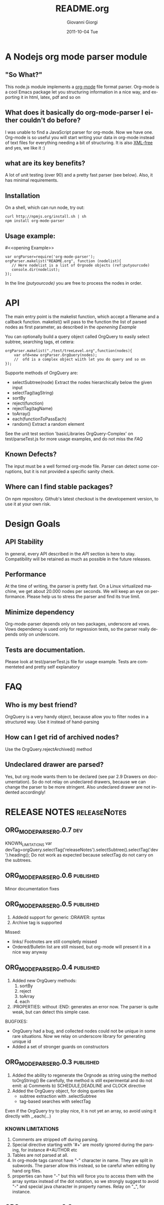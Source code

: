 
* A Nodejs org mode parser module
** "So What?"
This node.js module implements a [[http://orgmode.org/][org-mode]] file format parser.
Org-mode is a cool Emacs package let you structuring information in a nice way, 
and exporting it in html, latex, pdf and so on


** What does it basically do org-mode-parser I either couldn't do before?
I was unable to find a JavaScript parser for org-mode. Now we have one.
Org-mode is so useful you will start writing your data in org-mode instead of text files for everything
needing a bit of structuring.
It is also _XML-free_ and yes, we like it  :)

** what are its key benefits?
A lot of unit testing (over 90) and a pretty fast parser (see below).
Also, it has minimal requirements.

** Installation
On a shell, which can run node, try out:
#+BEGIN_SRC shell
curl http://npmjs.org/install.sh | sh
npm install org-mode-parser
#+END_SRC

** Usage example:
#<<opening Example>>
# Look  http://orgmode.org/manual/Code-block-specific-header-arguments.html
# for the syntax of BEGIN_SRC :tangle, 
# anyway org-babel-tangle
# will export this source
#+BEGIN_SRC javascript -n -r  :tangle basic-example.js
var orgParser=require('org-mode-parser');
orgParser.makelist("README.org", function (nodelist){
   // Here nodelist is a list of Orgnode objects (ref:putyourcode)
   console.dir(nodelist);
});
#+END_SRC
In the line [[(putyourcode)]] you are free to process the nodes in order.

* API
The main entry point is the makelist function, which accept a filename and a callback function.
makelist() will pass to the function the list of parsed nodes as first parameter, as described in the [[openening Example]]

You can optionally build a query object called OrgQuery to easily select subtree,
searching tags, et cetera:

#+BEGIN_SRC javascript -n -r
orgParser.makelist("./test/treeLevel.org",function(nodes){
	var ofd=new orgParser.OrgQuery(nodes);
	//  ofd is a complex object wiith let you do query and so on
});
#+END_SRC

Supporte methods of OrgQuery are:
 + selectSubtree(node)
   Extract the nodes hierarchically below the given input
 + selectTag(tagString)
 + sortBy
 + reject(function)
 + rejectTag(tagName)
 + toArray()
 + each(functionToPassEach)
 + random()
   Extract a random element


See the unit test section 'basicLibraries OrgQuery-Complex' on test/parseTest.js 
for more usage examples, and do not miss the [[FAQ]]

** Known Defects?
The input must be a well formed org-mode file. 
Parser can detect some corruptions, but it is not provided a specific sanity check.

** Where can I find stable packages?
On npm repository. 
Github's latest checkout is the developement version, to use it at your own risk.

* Design Goals

** API Stability
    In general, every API described in the [[API]] section is here to stay. 
    Compatibility will be retained as much as possible in the future releases.
** Performance
    At the time of writing, the parser is pretty fast. On a Linux virtualized machine, we get about 20.000 nodes per seconds.
    We will keep an eye on performance.
    Please help us to stress the parser and find its true limit.
** Minimize dependency
    Org-mode-parser depends only on two packages, underscore ad vows. Vows dependency is used only 
    for regression tests, so the parser really depends only on underscore.
** Tests are documentation.
    Please look at test/parserTest.js file for usage example.
    Tests are commenteted and pretty self explanatory
* FAQ
** Who is my best friend?
OrgQuery is a very handy object, because allow you to filter nodes in a structured way.
Use it instead of hand-parsing


** How can I get rid of archived nodes?
Use the OrgQuery.rejectArchived() method

** Undeclared drawer are parsed?
Yes, but org mode wants them to be declared (see par 2.9 Drawers on documentation).
So do not relay on undeclared drawers, because we can change the parser to be more stringent.
Also undeclared drawer are not indented accordingly!

* RELEASE NOTES :releaseNotes:
** ORG_MODE_PARSER_0.0.7 :dev:
KNOWN_LIMITATIONS
var devTag=orgQuery.selectTag('releaseNotes').selectSubtree().selectTag('dev').heading();
Do not work as expected because selectTag do not carry on the subtrees.

 
** ORG_MODE_PARSER_0.0.6 						:published:
Minor documentation fixes

** ORG_MODE_PARSER_0.0.5 :published:
1. Addedd support for generic :DRAWER: syntax
2. Archive tag is supported
Missed:
+ links/ Footnotes  are still completly missed
+ Ordered/Bulletin list are still missed, 
  but org-mode will present it in a nice way anyway

** ORG_MODE_PARSER_0.0.4 :published:
 1) Added new OrgQuery methods: 
    1. sortBy
    2. reject
    3. toArray
    4. each
 2) :PROPERTIES: without :END: generates an error now.
    The parser is quite weak, but can detect this simple case.
BUGFIXES:
 + OrgQuery had a bug, and collected nodes could not be unique in some rare situations.
   Now we relay on underscore library for generating unique id
 + Added a set of stronger guards on constructors
   
** ORG_MODE_PARSER_0.0.3   :published:
  1) Added the ability to regenerate the Orgnode as string using the method
     toOrgString()
     Be carefully, the method is still experimental and do not emit:
      a) Comments
      b) SCHEDULE,DEADLINE and CLOCK directive
  2) Added the OrgQuery object, for doing queries like 
     + subtree extraction with .selectSubtree
     + tag-based searches with selectTag   
Even if the OrgQuery try to play nice, it is not yet an array, so
avoid using it directly with _.each(...)


*** KNOWN LIMITATIONS
  1) Comments are stripped off during parsing.
  2) Special directive starting with '#+' are mostly ignored during the parsing, 
     for instance #+AUTHOR etc
  3) Tables are not parsed at all. 
  4) In org-mode tags cannot have "-" character in name. They are split in subwords. 
     The parser allow this instead, so be careful when editing by hand org files.
  5) properties can have "-" but this will force 
     you to access them with the array syntax instead of the dot notation, so we
     strongly suggest to avoid "-" and special java character in property names.
     Relay on "_", for instance.

** ORG_MODE_PARSER_0.0.2 					  :published:
  1) SCHEDULE,DEADLINE and CLOCK directives now are correctly parsed
  2) Added a performance watchdog to track slowdowns
  3) Added the ability to return performance data via makelist
  4) Started restructuring parser for better performance.
  5) Minor API Change: null is the default value for tag,priority,scheduled, deadline 
     when not set.
     e.tags.existingtag is true if existingtag is there.
     Anyway is better to use 
       "existingtag" in e.tags
     which is a better syntax
** ORG_MODE_PARSER_0.0.1					  :published:
First revision

* Release command sequence
At the time of writing, the github repository is the master code repository

1. Check the package.json version
2. Issue the following commands:
#+BEGIN_SRC shell
./bin/releaseVersion.sh ORG_MODE_PARSER_0.0.6
#+END_SRC


#Config
#+TITLE:     README.org
#+AUTHOR:    Giovanni Giorgi
#+EMAIL:     jj@gioorgi.com
#+DATE:      2011-10-04 Tue
#+DESCRIPTION:
#+KEYWORDS:
#+LANGUAGE:  en
#+OPTIONS:   H:3 num:t toc:t \n:nil @:t ::t |:t ^:t -:t f:t *:t <:t
#+OPTIONS:   TeX:t LaTeX:t skip:nil d:nil todo:t pri:nil tags:not-in-toc
#+INFOJS_OPT: view:nil toc:nil ltoc:t mouse:underline buttons:0 path:http://orgmode.org/org-info.js
#+EXPORT_SELECT_TAGS: export
#+EXPORT_EXCLUDE_TAGS: noexport
#+LINK_UP:   
#+LINK_HOME: 
#+XSLT:
